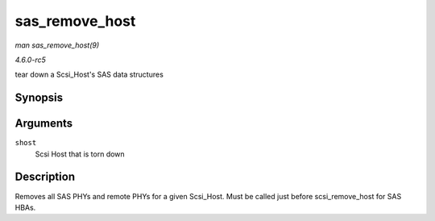 .. -*- coding: utf-8; mode: rst -*-

.. _API-sas-remove-host:

===============
sas_remove_host
===============

*man sas_remove_host(9)*

*4.6.0-rc5*

tear down a Scsi_Host's SAS data structures


Synopsis
========

.. c:function:: void sas_remove_host( struct Scsi_Host * shost )

Arguments
=========

``shost``
    Scsi Host that is torn down


Description
===========

Removes all SAS PHYs and remote PHYs for a given Scsi_Host. Must be
called just before scsi_remove_host for SAS HBAs.


.. ------------------------------------------------------------------------------
.. This file was automatically converted from DocBook-XML with the dbxml
.. library (https://github.com/return42/sphkerneldoc). The origin XML comes
.. from the linux kernel, refer to:
..
.. * https://github.com/torvalds/linux/tree/master/Documentation/DocBook
.. ------------------------------------------------------------------------------
